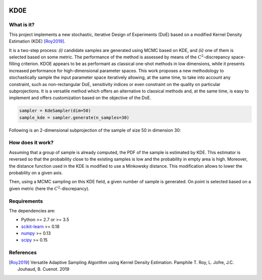 .. image:: https://img.shields.io/badge/python-3.6-blue.svg

KD0E
====

What is it?
-----------

This project implements a new stochastic, iterative Design of Experiments (DoE)
based on a modified Kernel Density Estimation (KDE) [Roy2019]_.

It is a two-step process: *(i)* candidate samples are generated using MCMC based
on KDE, and *(ii)* one of them is selected based on some metric. The performance
of the method is assessed by means of the :math:`C^2`-discrepancy space-filling
criterion. KDOE appears to be as performant as classical one-shot methods in low
dimensions, while it presents increased performance for high-dimensional parameter
spaces. This work proposes a new  methodology to stochastically sample the input
parameter space iteratively allowing, at the same time, to take into account any
constraint, such as non-rectangular DoE, sensitivity indices or even constraint
on the quality on particular subprojections. It is a versatile method which
offers an alternative to classical methods and, at the same time, is easy to
implement and offers customization based on the objective of the DoE.

.. code-block:: python

    sampler = KdeSampler(dim=50)
    sample_kde = sampler.generate(n_samples=30)

Following is an 2-dimensional subprojection of the sample of size 50 in dimension 30: 

.. image::  data/20_8_kde.png
   :width: 50 %


How does it work?
-----------------

Assuming that a group of sample is already computed, the PDF of the sample is estimated
by KDE. This estimator is reversed so that the probability close to the existing
samples is low and the probability in empty area is high. Moreover, the distance
function used in the KDE is modified to use a Minkowsky distance. This modification
allows to lower the probability on a given axis.

.. image::  data/inv_minkowsky.png
   :width: 50 %

Then, using a MCMC sampling on this KDE field, a given number of sample is generated.
On point is selected based on a given metric (here the :math:`C^2`-discrepancy).

.. image::  data/sampling_KDE.png
   :width: 50 %

Requirements
------------

The dependencies are: 

- Python >= 2.7 or >= 3.5
- `scikit-learn <http://scikit-learn.org>`_ >= 0.18
- `numpy <http://www.numpy.org>`_ >= 0.13
- `scipy <http://scipy.org>`_ >= 0.15

References
----------

.. [Roy2019] Versatile Adaptive Sampling Algorithm using Kernel Density Estimation.
  Pamphile T. Roy, L. Jofre, J.C. Jouhaud, B. Cuenot. 2019
